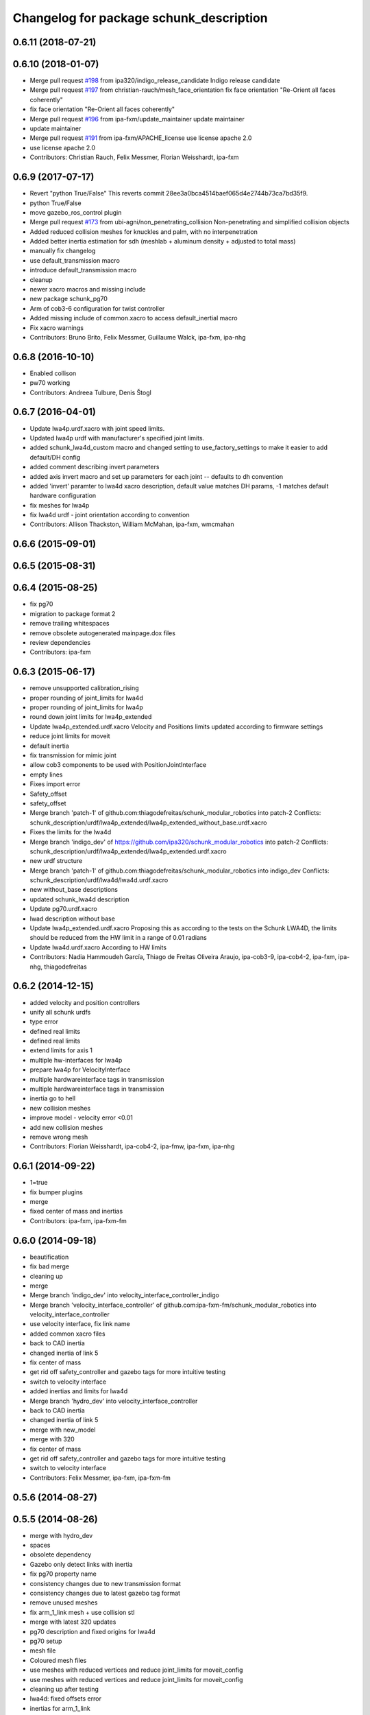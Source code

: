 ^^^^^^^^^^^^^^^^^^^^^^^^^^^^^^^^^^^^^^^^
Changelog for package schunk_description
^^^^^^^^^^^^^^^^^^^^^^^^^^^^^^^^^^^^^^^^

0.6.11 (2018-07-21)
-------------------

0.6.10 (2018-01-07)
-------------------
* Merge pull request `#198 <https://github.com/ipa320/schunk_modular_robotics/issues/198>`_ from ipa320/indigo_release_candidate
  Indigo release candidate
* Merge pull request `#197 <https://github.com/ipa320/schunk_modular_robotics/issues/197>`_ from christian-rauch/mesh_face_orientation
  fix face orientation "Re-Orient all faces coherently"
* fix face orientation "Re-Orient all faces coherently"
* Merge pull request `#196 <https://github.com/ipa320/schunk_modular_robotics/issues/196>`_ from ipa-fxm/update_maintainer
  update maintainer
* update maintainer
* Merge pull request `#191 <https://github.com/ipa320/schunk_modular_robotics/issues/191>`_ from ipa-fxm/APACHE_license
  use license apache 2.0
* use license apache 2.0
* Contributors: Christian Rauch, Felix Messmer, Florian Weisshardt, ipa-fxm

0.6.9 (2017-07-17)
------------------
* Revert "python True/False"
  This reverts commit 28ee3a0bca4514baef065d4e2744b73ca7bd35f9.
* python True/False
* move gazebo_ros_control plugin
* Merge pull request `#173 <https://github.com/ipa320/schunk_modular_robotics/issues/173>`_ from ubi-agni/non_penetrating_collision
  Non-penetrating and simplified collision objects
* Added reduced collision meshes for knuckles and palm, with no interpenetration
* Added better inertia estimation for sdh (meshlab + aluminum density + adjusted to total mass)
* manually fix changelog
* use default_transmission macro
* introduce default_transmission macro
* cleanup
* newer xacro macros and missing include
* new package schunk_pg70
* Arm of cob3-6 configuration for twist controller
* Added missing include of common.xacro to access default_inertial macro
* Fix xacro warnings
* Contributors: Bruno Brito, Felix Messmer, Guillaume Walck, ipa-fxm, ipa-nhg

0.6.8 (2016-10-10)
------------------
* Enabled collison
* pw70 working
* Contributors: Andreea Tulbure, Denis Štogl

0.6.7 (2016-04-01)
------------------
* Update lwa4p.urdf.xacro with joint speed limits.
* Updated lwa4p urdf with manufacturer's specified joint limits.
* added schunk_lwa4d_custom macro and changed setting to use_factory_settings to make it easier to add default/DH config
* added comment describing invert parameters
* added axis invert macro and set up parameters for each joint -- defaults to dh convention
* added 'invert' paramter to lwa4d xacro description, default value matches DH params, -1 matches default hardware configuration
* fix meshes for lwa4p
* fix lwa4d urdf - joint orientation according to convention
* Contributors: Allison Thackston, William McMahan, ipa-fxm, wmcmahan

0.6.6 (2015-09-01)
------------------

0.6.5 (2015-08-31)
------------------

0.6.4 (2015-08-25)
------------------
* fix pg70
* migration to package format 2
* remove trailing whitespaces
* remove obsolete autogenerated mainpage.dox files
* review dependencies
* Contributors: ipa-fxm

0.6.3 (2015-06-17)
------------------
* remove unsupported calibration_rising
* proper rounding of joint_limits for lwa4d
* proper rounding of joint_limits for lwa4p
* round down joint limits for lwa4p_extended
* Update lwa4p_extended.urdf.xacro
  Velocity and Positions limits updated according to firmware settings
* reduce joint limits for moveit
* default inertia
* fix transmission for mimic joint
* allow cob3 components to be used with PositionJointInterface
* empty lines
* Fixes import error
* Safety_offset
* safety_offset
* Merge branch 'patch-1' of github.com:thiagodefreitas/schunk_modular_robotics into patch-2
  Conflicts:
  schunk_description/urdf/lwa4p_extended/lwa4p_extended_without_base.urdf.xacro
* Fixes the limits for the lwa4d
* Merge branch 'indigo_dev' of https://github.com/ipa320/schunk_modular_robotics into patch-2
  Conflicts:
  schunk_description/urdf/lwa4p_extended/lwa4p_extended.urdf.xacro
* new urdf structure
* Merge branch 'patch-1' of github.com:thiagodefreitas/schunk_modular_robotics into indigo_dev
  Conflicts:
  schunk_description/urdf/lwa4d/lwa4d.urdf.xacro
* new without_base descriptions
* updated schunk_lwa4d description
* Update pg70.urdf.xacro
* lwad description without base
* Update lwa4p_extended.urdf.xacro
  Proposing this as according to the tests on the Schunk LWA4D, the limits should be reduced from the HW limit in a range of 0.01 radians
* Update lwa4d.urdf.xacro
  According to HW limits
* Contributors: Nadia Hammoudeh García, Thiago de Freitas Oliveira Araujo, ipa-cob3-9, ipa-cob4-2, ipa-fxm, ipa-nhg, thiagodefreitas

0.6.2 (2014-12-15)
------------------
* added velocity and position controllers
* unify all schunk urdfs
* type error
* defined real limits
* defined real limits
* extend limits for axis 1
* multiple hw-interfaces for lwa4p
* prepare lwa4p for VelocityInterface
* multiple hardwareinterface tags in transmission
* multiple hardwareinterface tags in transmission
* inertia go to hell
* new collision meshes
* improve model - velocity error <0.01
* add new collision meshes
* remove wrong mesh
* Contributors: Florian Weisshardt, ipa-cob4-2, ipa-fmw, ipa-fxm, ipa-nhg

0.6.1 (2014-09-22)
------------------
* 1=true
* fix bumper plugins
* merge
* fixed center of mass and inertias
* Contributors: ipa-fxm, ipa-fxm-fm

0.6.0 (2014-09-18)
------------------
* beautification
* fix bad merge
* cleaning up
* merge
* Merge branch 'indigo_dev' into velocity_interface_controller_indigo
* Merge branch 'velocity_interface_controller' of github.com:ipa-fxm-fm/schunk_modular_robotics into velocity_interface_controller
* use velocity interface, fix link name
* added common xacro files
* back to CAD inertia
* changed inertia of link 5
* fix center of mass
* get rid off safety_controller and gazebo tags for more intuitive testing
* switch to velocity interface
* added inertias and limits for lwa4d
* Merge branch 'hydro_dev' into velocity_interface_controller
* back to CAD inertia
* changed inertia of link 5
* merge with new_model
* merge with 320
* fix center of mass
* get rid off safety_controller and gazebo tags for more intuitive testing
* switch to velocity interface
* Contributors: Felix Messmer, ipa-fxm, ipa-fxm-fm

0.5.6 (2014-08-27)
------------------

0.5.5 (2014-08-26)
------------------
* merge with hydro_dev
* spaces
* obsolete dependency
* Gazebo only detect links with inertia
* fix pg70 property name
* consistency changes due to new transmission format
* consistency changes due to latest gazebo tag format
* remove unused meshes
* fix arm_1_link mesh + use collision stl
* merge with latest 320 updates
* pg70 description and fixed origins for lwa4d
* pg70 setup
* mesh file
* Coloured mesh files
* use meshes with reduced vertices and reduce joint_limits for moveit_config
* use meshes with reduced vertices and reduce joint_limits for moveit_config
* cleaning up after testing
* lwa4d: fixed offsets error
* inertias for arm_1_link
* new meshes
* temporary modifications for easier controller tuning
* use inertias and physic properties from controller_tuning tests
* modifications in tranmissions, removing of bumpers and small cleanups
* Renamed links and added shoulder model
* mesh for shoulder added
* origin for collision model is in the center of the box
* pg70 collada model
* wrong lenght
* materials should not be loaded in the components urdf
* beautify mesh files
* Merge pull request `#81 <https://github.com/ipa320/schunk_modular_robotics/issues/81>`_ from ipa320/hydro_release_candidate
  bring back changes from Hydro release candidate
* New maintainer
* Redefined color LightGrey
* Contributors: Alexander Bubeck, Felix Messmer, Nadia Hammoudeh García, Tim Fröhlich, ipa-cob3-8, ipa-fxm, ipa-nhg

0.5.4 (2014-03-28)
------------------

0.5.3 (2014-03-27)
------------------
* Merge branch 'hydro_dev' into hydro_release_candidate
* install tags
* Merge branch 'hydro_dev' of github.com:ipa320/schunk_modular_robotics into hydro_dev
* some catkin_lint
* Contributors: Florian Weisshardt, ipa-fxm

0.5.2 (2014-03-27)
------------------

0.5.1 (2014-03-20)
------------------
* update xacro file format
* merge with groovy
* meshes files for lwa4p_extended
* added meshes files for lwa4p_extended
* tested on real arm
* 27.02. current status
* new meshes
* Tested on real arm
* Fixed arm_7_joint position
* bring in groovy updates
* Fix mesh files for lwa4d
* Added calibration arm_1_calibrationg_rising
* description for the a new lwa4p version
* Adjust lwa limits
* adapt limits for lwa and lwa_extended
* update lwa4d description
* fix arm_6_joint
* update transmission for schunk components
* update xmlns + beautifying
* transmission for new simulation controllers
* 2DOF Hack for finger
* fix fingers
* update pg70
* add pg70 gripper
* Corrected xacro files for hydro.
* Removed instalation of gazebo folder which doesn't exist.
* Updated lwa4d description
* Created lwa4d urdf model
* remove install command for gazebo subdirectory
* merge
* More changes from powerball to lwa4d
* Changed from powerball to lwa4p
* remove mesh file generation
* installation stuff
* remove generation of mesh files
* Initial catkinization. Still a linking error in sdh lib.
* some more fixes and cleaning up for gazebo simulation
* fix sdh description according to new gazebo format
* fix blue color
* Groovy migration
* adjust color settings
* change to light grey
* Reorganized list of colors
* Redefined colors
* Merge branch 'master' of github.com:ipa320/schunk_modular_robotics
* update limits for lwa
* Renamed the colors
* Redefined Schunk component colors for gazebo and rviz
* merge
* Fixed arm_0_link origin
* modified mesh files
* powerball stl changes
* Revised powerball  urdf and mesh files
* New meshes files for powerball
* fixes for powerball arm urdf
* New colors for powerball in simulation
* changed stl files not using solid
* changed stlb links to stl
* New model schunk powerball
* fix lwa
* renamed to schunk names
* renamed arm to lwa
* rename from arm to lwa
* renamed arm to lwa
* moved schunk desc
* Contributors: Alexander Bubeck, Denis Štogl, Frederik Hegger, IPR-SR2, Thiago de Freitas, abubeck, fmw, ipa-cob3-5, ipa-cob3-6, ipa-fmw, ipa-fxm, ipa-nhg, ipa-tys, rmb-om

